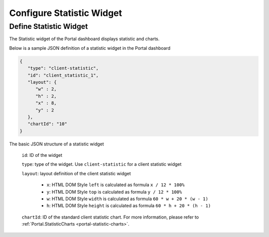 .. _configure-new-dashboard-statistic-widget:

Configure Statistic Widget
===========================

.. _portal-statistic-widget:
Define Statistic Widget
-------------------------

The Statistic widget of the Portal dashboard displays statistic and charts.

Below is a sample JSON definition of a statistic widget in the Portal dashboard

.. code-block:: html

   {
      "type": "client-statistic",
      "id": "client_statistic_1",
      "layout": {
         "w" : 2,
         "h" : 2,
         "x" : 8,
         "y" : 2
      },
      "chartId": "10"
   }
..

The basic JSON structure of a statistic widget

   ``id``: ID of the widget

   ``type``: type of the widget. Use ``client-statistic`` for a client statistic widget

   ``layout``: layout definition of the client statistic widget

      - ``x``: HTML DOM Style ``left`` is calculated as formula ``x / 12 * 100%``

      - ``y``: HTML DOM Style ``top`` is calculated as formula ``y / 12 * 100%``

      - ``w``: HTML DOM Style ``width`` is calculated as formula ``60 * w + 20 * (w - 1)``

      - ``h``: HTML DOM Style ``height`` is calculated as formula ``60 * h + 20 * (h - 1)``
   
   ``chartId``: ID of the standard client statistic chart. For more information, please refer to :ref:`Portal.StatisticCharts <portal-statistic-charts>`.